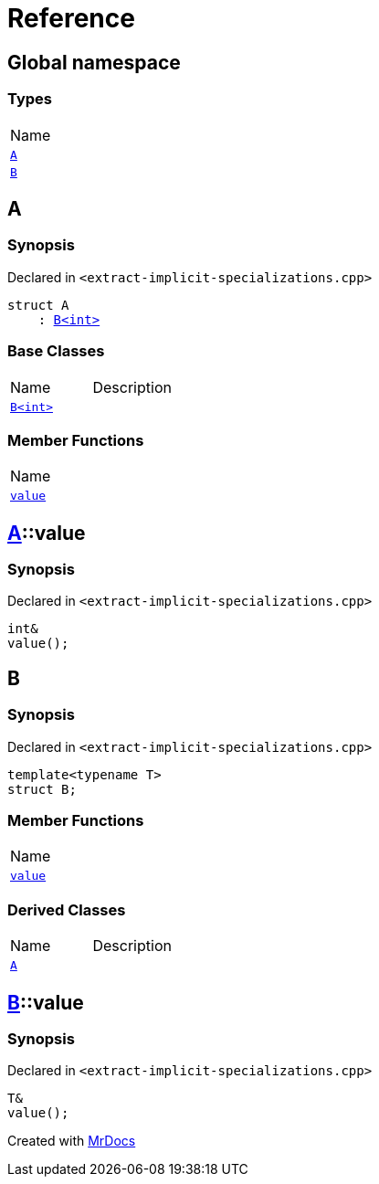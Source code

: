 = Reference
:mrdocs:

[#index]
== Global namespace

=== Types

[cols=1]
|===
| Name
| link:#A[`A`] 
| link:#B-00[`B`] 
|===

[#A]
== A

=== Synopsis

Declared in `&lt;extract&hyphen;implicit&hyphen;specializations&period;cpp&gt;`

[source,cpp,subs="verbatim,replacements,macros,-callouts"]
----
struct A
    : link:#B-00[B&lt;int&gt;]
----

=== Base Classes

[cols=2]
|===
| Name
| Description
| `link:#B-00[B&lt;int&gt;]`
| 
|===

=== Member Functions

[cols=1]
|===
| Name
| link:#A-value[`value`] 
|===

[#A-value]
== link:#A[A]::value

=== Synopsis

Declared in `&lt;extract&hyphen;implicit&hyphen;specializations&period;cpp&gt;`

[source,cpp,subs="verbatim,replacements,macros,-callouts"]
----
int&
value();
----

[#B-00]
== B

=== Synopsis

Declared in `&lt;extract&hyphen;implicit&hyphen;specializations&period;cpp&gt;`

[source,cpp,subs="verbatim,replacements,macros,-callouts"]
----
template&lt;typename T&gt;
struct B;
----

=== Member Functions

[cols=1]
|===
| Name
| link:#B-00-value[`value`] 
|===

=== Derived Classes

[cols=2]
|===
| Name
| Description
| link:#A[`A`]
| 
|===

[#B-00-value]
== link:#B-00[B]::value

=== Synopsis

Declared in `&lt;extract&hyphen;implicit&hyphen;specializations&period;cpp&gt;`

[source,cpp,subs="verbatim,replacements,macros,-callouts"]
----
T&
value();
----


[.small]#Created with https://www.mrdocs.com[MrDocs]#
